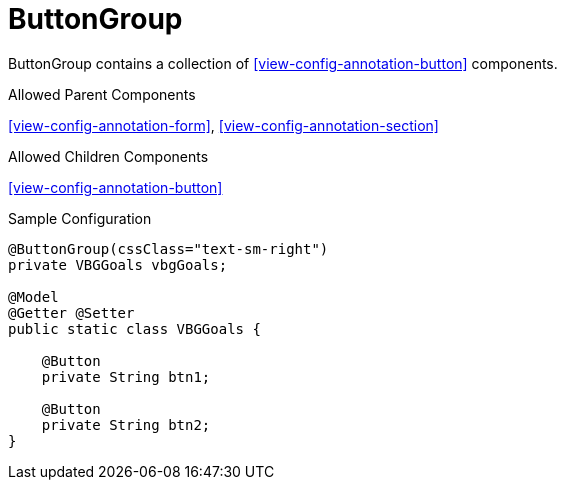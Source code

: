 [[view-config-annotation-button-group]]
= ButtonGroup

ButtonGroup contains a collection of <<view-config-annotation-button>> components.

.Allowed Parent Components
<<view-config-annotation-form>>, 
<<view-config-annotation-section>>

.Allowed Children Components
<<view-config-annotation-button>>

[source,java,indent=0]
[subs="verbatim,attributes"]
.Sample Configuration
----
@ButtonGroup(cssClass="text-sm-right")
private VBGGoals vbgGoals;

@Model
@Getter @Setter
public static class VBGGoals { 

    @Button
    private String btn1;

    @Button
    private String btn2;
}
----

